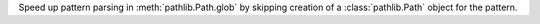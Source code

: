 Speed up pattern parsing in :meth:`pathlib.Path.glob` by skipping creation
of a :class:`pathlib.Path` object for the pattern.
